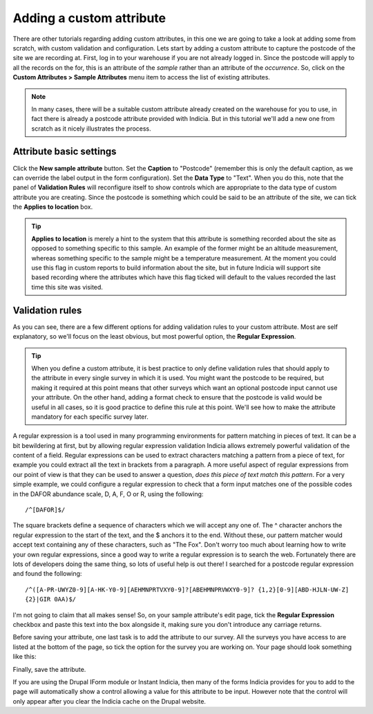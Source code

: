 Adding a custom attribute
=========================
    
There are other tutorials regarding adding custom attributes, in this one we are going to 
take a look at adding some from scratch, with custom validation and configuration. Lets
start by adding a custom attribute to capture the postcode of the site we are recording
at. First, log in to your warehouse if you are not already logged in. Since the postcode
will apply to all the records on the for, this is an attribute of the *sample* rather than
an attribute of the *occurrence*. So, click on the **Custom Attributes > Sample 
Attributes** menu item to access the list of existing attributes.

.. note::

  In many cases, there will be a suitable custom attribute already created on the 
  warehouse for you to use, in fact there is already a postcode attribute provided with 
  Indicia. But in this tutorial we'll add a new one from scratch as it nicely illustrates
  the process.
  
Attribute basic settings
------------------------
  
Click the **New sample attribute** button. Set the **Caption** to "Postcode" (remember 
this is only the default caption, as we can override the label output in the form 
configuration). Set the **Data Type** to "Text". When you do this, note that the panel
of **Validation Rules** will reconfigure itself to show controls which are appropriate to
the data type of custom attribute you are creating. Since the postcode is something which
could be said to be an attribute of the site, we can tick the **Applies to location** box.

.. tip::

  **Applies to location** is merely a hint to the system that this attribute is something
  recorded about the site as opposed to something specific to this sample. An example of 
  the former might be an altitude measurement, whereas something specific to the sample 
  might be a temperature measurement. At the moment you could use this flag in custom 
  reports to build information about the site, but in future Indicia will support site 
  based recording where the attributes which have this flag ticked will default to the
  values recorded the last time this site was visited.
  
Validation rules
----------------

As you can see, there are a few different options for adding validation rules to your
custom attribute. Most are self explanatory, so we'll focus on the least obvious, but most
powerful option, the **Regular Expression**.

.. tip::

  When you define a custom attribute, it is best practice to only define validation rules
  that should apply to the attribute in every single survey in which it is used. You might
  want the postcode to be required, but making it required at this point means that other
  surveys which want an optional postcode input cannot use your attribute. On the other
  hand, adding a format check to ensure that the postcode is valid would be useful in all
  cases, so it is good practice to define this rule at this point. We'll see how to make
  the attribute mandatory for each specific survey later.
  
A regular expression is a tool used in many programming environments for pattern matching
in pieces of text. It can be a bit bewildering at first, but by allowing regular 
expression validation Indicia allows extremely powerful validation of the content of a 
field. Regular expressions can be used to extract characters matching a pattern from a
piece of text, for example you could extract all the text in brackets from a paragraph. A
more useful aspect of regular expressions from our point of view is that they can be used
to answer a question, *does this piece of text match this pattern*. For a very simple 
example, we could configure a regular expression to check that a form input matches one
of the possible codes in the DAFOR abundance scale, D, A, F, O or R, using the following::

  /^[DAFOR]$/
  
The square brackets define a sequence of characters which we will accept any one of. The ^
character anchors the regular expression to the start of the text, and the $ anchors it to
the end. Without these, our pattern matcher would accept text containing any of these
characters, such as "The Fox". Don't worry too much about learning how to write your own
regular expressions, since a good way to write a regular expression is to search the web. 
Fortunately there are lots of developers doing the same thing, so lots of useful help is 
out there! I searched for a postcode regular expression and found the following::

  /^([A-PR-UWYZ0-9][A-HK-Y0-9][AEHMNPRTVXY0-9]?[ABEHMNPRVWXY0-9]? {1,2}[0-9][ABD-HJLN-UW-Z]
  {2}|GIR 0AA)$/
  
I'm not going to claim that all makes sense! So, on your sample attribute's edit page, 
tick the **Regular Expression** checkbox and paste this text into the box alongside it, 
making sure you don't introduce any carriage returns.

Before saving your attribute, one last task is to add the attribute to our survey. All the
surveys you have access to are listed at the bottom of the page, so tick the option for 
the survey you are working on. Your page should look something like this:

.. image:: ../../images/screenshots/warehouse/setup-postcode-attribute.png
     :width: 300pt
     :align: center
     :alt: Adding a postcode attribute to the warehouse

Finally, save the attribute. 

If you are using the Drupal IForm module or Instant Indicia, then many of the forms 
Indicia provides for you to add to the page will automatically show a control allowing a
value for this attribute to be input. However note that the control will only appear after
you clear the Indicia cache on the Drupal website.
